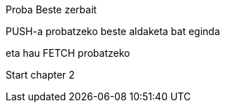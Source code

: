 Proba
Beste zerbait

PUSH-a probatzeko beste aldaketa bat eginda

// beste bat
eta hau FETCH probatzeko

// Chapter 2
Start chapter 2
